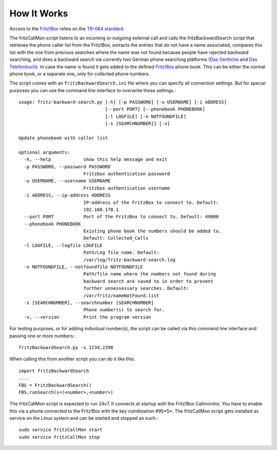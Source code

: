 How It Works
============

Access to the `Fritz!Box <http://avm.de/produkte/fritzbox/>`_ relies on the `TR-064
standard <http://avm.de/fileadmin/user_upload/Global/Service/Schnittstellen/AVM_TR-064_overview.pdf>`_.

The fritzCallMon script listens to an incoming or outgoing external call and calls the fritzBackwardSearch script that retrieves the phone caller list from the Fritz!Box, 
extracts the entries that do not have a name associated, compares this list with the one from previous searches 
where the name was not found because people have rejected backward searching, and does a backward search via currently two German phone searching platforms 
(`Das Oertliche <http://www3.dasoertliche.de/>`_ and `Das Telefonbuch <http://www.dastelefonbuch.de/R%C3%BCckw%C3%A4rts-Suche>`_). In case the name is found it gets added to the defined
`Fritz!Box <http://avm.de/produkte/fritzbox/>`_ phone book. This can be either the normal phone book, or a separate one, only for collected phone numbers. 

The script comes with an ``fritzBackwardSearch.ini`` file where you can specify all connection settings. But for special purposes you can use the command line interface to 
overwrite these settings.::

	usage: fritz-backward-search.py [-h] [-p PASSWORD] [-u USERNAME] [-i ADDRESS]
					[--port PORT] [--phonebook PHONEBOOK]
					[-l LOGFILE] [-n NOTFOUNDFILE]
					[-s [SEARCHNUMBER]] [-v]

	Update phonebook with caller list

	optional arguments:
	  -h, --help            show this help message and exit
	  -p PASSWORD, --password PASSWORD
				Fritzbox authentication password
	  -u USERNAME, --username USERNAME
				Fritzbox authentication username
	  -i ADDRESS, --ip-address ADDRESS
				IP-address of the FritzBox to connect to. Default:
				192.168.178.1
	  --port PORT           Port of the FritzBox to connect to. Default: 49000
	  --phonebook PHONEBOOK
				Existing phone book the numbers should be added to.
				Default: Collected_Calls
	  -l LOGFILE, --logfile LOGFILE
				Path/Log file name. Default:
				/var/log/fritz-backward-search.log
	  -n NOTFOUNDFILE, --notfoundfile NOTFOUNDFILE
				Path/file name where the numbers not found during
				backward search are saved to in order to prevent
				further unnessessary searches. Default:
				/var/fritz/nameNotFound.list
	  -s [SEARCHNUMBER], --searchnumber [SEARCHNUMBER]
				Phone number(s) to search for.
	  -v, --version         Print the program version
	

For testing purposes, or for adding individual number(s), the script can be called via this command line interface and passing one or more numbers.::

	fritzBackwardSearch.py -s 1234,2298
	
When calling this from another script you can do it like this::

	import fritzBackwardSearch
	....
	FBS = FritzBackwardSearch()
	FBS.runSearch(s=(<number>,<number>)
	
The fritzCallMon script is expected to run 24x7. It connects at startup with the Fritz!Box Callmonitor. You have to enable this via a phone connected to the Fritz!Box with the key combination
#95*5*. The fritzCallMon script gets installed as service on the Linux system and can be started and stopped as such.::

	sudo service fritzCallMon start
	sudo service fritzCallMon stop
	
	